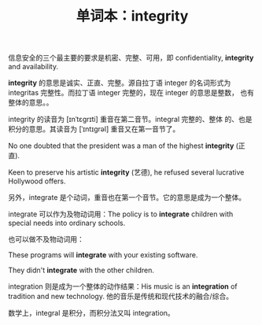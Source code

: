 #+LAYOUT: post
#+TITLE: 单词本：integrity
#+TAGS: English
#+CATEGORIES: language

信息安全的三个最主要的要求是机密、完整、可用，即 confidentiality,
*integrity* and availability.

*integrity* 的意思是诚实、正直、完整。源自拉丁语 integer 的名词形式为
integritas 完整性。而拉丁语 integer 完整的，现在 integer 的意思是整数，
也有整体的意思。。

integrity 的读音为 [ɪnˈtɛɡrɪti] 重音在第二音节。integral 完整的、整体
的、也是积分的意思。其读音为 [ˈɪntɪɡrəl] 重音又在第一音节了。

No one doubted that the president was a man of the highest *integrity*
(正直).

Keen to preserve his artistic *integrity* (艺德), he refused several
lucrative Hollywood offers.

另外，integrate 是个动词，重音也在第一个音节。它的意思是成为一个整体。

integrate 可以作为及物动词用：The policy is to *integrate* children with
special needs into ordinary schools.

也可以做不及物动词用：

These programs will *integrate* with your existing software.

They didn't *integrate* with the other children.

integration 则是成为一个整体的动作结果：His music is an *integration* of
tradition and new technology. 他的音乐是传统和现代技术的融合/综合。

数学上，integral 是积分，而积分法又叫 integration。
